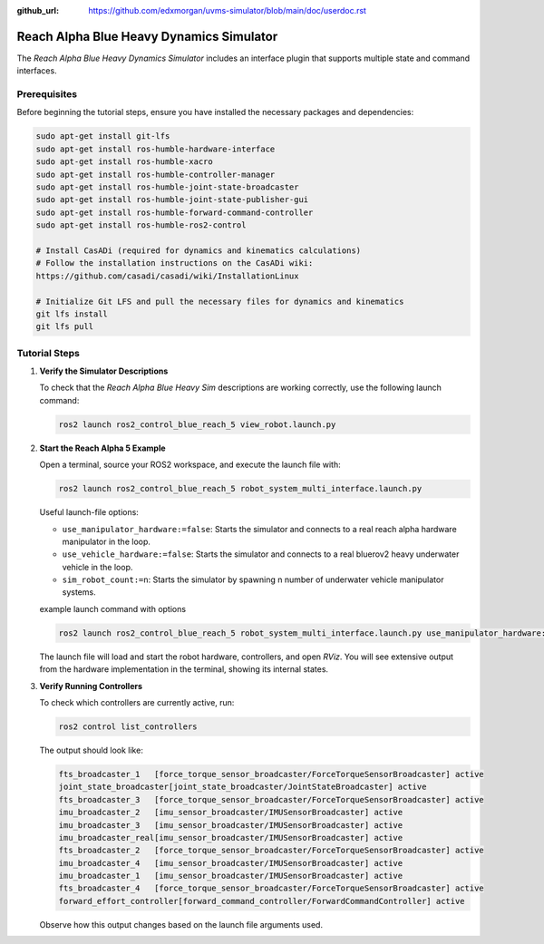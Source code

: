 :github_url: https://github.com/edxmorgan/uvms-simulator/blob/main/doc/userdoc.rst

.. _ros2_control_RA5BHS_userdoc:

************************************************
Reach Alpha Blue Heavy Dynamics Simulator
************************************************

The *Reach Alpha Blue Heavy Dynamics Simulator* includes an interface plugin that supports multiple state and command interfaces.

Prerequisites
--------------------------

Before beginning the tutorial steps, ensure you have installed the necessary packages and dependencies:

.. code-block:: shell

   sudo apt-get install git-lfs
   sudo apt-get install ros-humble-hardware-interface
   sudo apt-get install ros-humble-xacro
   sudo apt-get install ros-humble-controller-manager
   sudo apt-get install ros-humble-joint-state-broadcaster
   sudo apt-get install ros-humble-joint-state-publisher-gui
   sudo apt-get install ros-humble-forward-command-controller
   sudo apt-get install ros-humble-ros2-control

   # Install CasADi (required for dynamics and kinematics calculations)
   # Follow the installation instructions on the CasADi wiki:
   https://github.com/casadi/casadi/wiki/InstallationLinux

   # Initialize Git LFS and pull the necessary files for dynamics and kinematics
   git lfs install
   git lfs pull

Tutorial Steps
--------------------------

1. **Verify the Simulator Descriptions**

   To check that the *Reach Alpha Blue Heavy Sim* descriptions are working correctly, use the following launch command:

   .. code-block:: shell

    ros2 launch ros2_control_blue_reach_5 view_robot.launch.py

   ..  .. note:: //
   ..  It is normal to see the message ``Warning: Invalid frame ID "odom" passed to canTransform argument target_frame - frame does not exist``. This warning appears because the ``joint_state_publisher_gui`` node needs a moment to start. The ``joint_state_publisher_gui`` provides a GUI to generate a random configuration for the robot, which will be displayed in *RViz*.

2. **Start the Reach Alpha 5 Example**

   Open a terminal, source your ROS2 workspace, and execute the launch file with:

   .. code-block:: shell

    ros2 launch ros2_control_blue_reach_5 robot_system_multi_interface.launch.py

   Useful launch-file options:

   - ``use_manipulator_hardware:=false``: Starts the simulator and connects to a real reach alpha hardware manipulator in the loop.

   - ``use_vehicle_hardware:=false``: Starts the simulator and connects to a real bluerov2 heavy underwater vehicle in the loop.

   - ``sim_robot_count:=n``: Starts the simulator by spawning n number of underwater vehicle manipulator systems.

   example launch command with options 

   .. code-block:: shell

      ros2 launch ros2_control_blue_reach_5 robot_system_multi_interface.launch.py use_manipulator_hardware:=true use_vehicle_hardware:=true sim_robot_count:=4

   The launch file will load and start the robot hardware, controllers, and open *RViz*. You will see extensive output from the hardware implementation in the terminal, showing its internal states.

3. **Verify Running Controllers**

   To check which controllers are currently active, run:

   .. code-block:: shell

    ros2 control list_controllers

   The output should look like:

   .. code-block:: shell

      fts_broadcaster_1   [force_torque_sensor_broadcaster/ForceTorqueSensorBroadcaster] active    
      joint_state_broadcaster[joint_state_broadcaster/JointStateBroadcaster] active    
      fts_broadcaster_3   [force_torque_sensor_broadcaster/ForceTorqueSensorBroadcaster] active    
      imu_broadcaster_2   [imu_sensor_broadcaster/IMUSensorBroadcaster] active    
      imu_broadcaster_3   [imu_sensor_broadcaster/IMUSensorBroadcaster] active    
      imu_broadcaster_real[imu_sensor_broadcaster/IMUSensorBroadcaster] active    
      fts_broadcaster_2   [force_torque_sensor_broadcaster/ForceTorqueSensorBroadcaster] active    
      imu_broadcaster_4   [imu_sensor_broadcaster/IMUSensorBroadcaster] active    
      imu_broadcaster_1   [imu_sensor_broadcaster/IMUSensorBroadcaster] active    
      fts_broadcaster_4   [force_torque_sensor_broadcaster/ForceTorqueSensorBroadcaster] active    
      forward_effort_controller[forward_command_controller/ForwardCommandController] active

   Observe how this output changes based on the launch file arguments used.

.. 5. **Send Commands to the Controller**

..    If the controllers are active, you can send commands to the *Forward Current Controller* as follows:

..    - For the ``forward_current_controller``:

..      .. code-block:: shell

..       ros2 topic pub /forward_current_controller/commands std_msgs/msg/Float64MultiArray "{data: [0.0, 0.0, 0.0, 0.0, 0.0, 0.0, 0.0, 0.0, 0.0, 0.0, 0.0 , 0.0, 0.0]}" --once

..    - For the ``forward_effort_controller``:

..      .. code-block:: shell

..       ros2 topic pub /forward_effort_controller/commands std_msgs/msg/Float64MultiArray "{data: [0.0, 0.0, 0.0, 0.0, 0.0, 0.0, 0.0, 0.0, 0.0, 0.0, 0.0 , 0.0, 0.0]}" --once

..    .. note::
..       The first five floating-point values correspond to the manipulator, from the base at index[0] to the end-effector at index[4]. The following eight values are for the vehicle's thrusters.
